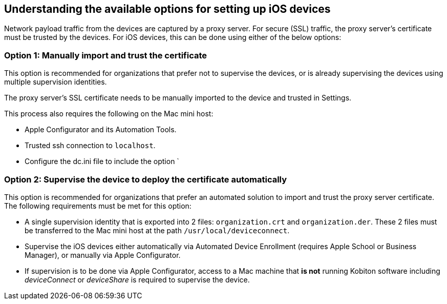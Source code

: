 == Understanding the available options for setting up iOS devices

Network payload traffic from the devices are captured by a proxy server. For secure (SSL) traffic, the proxy server's certificate must be trusted by the devices. For iOS devices, this can be done using either of the below options:

=== Option 1: Manually import and trust the certificate

This option is recommended for organizations that prefer not to supervise the devices, or is already supervising the devices using multiple supervision identities.

The proxy server's SSL certificate needs to be manually imported to the device and trusted in Settings.

This process also requires the following on the Mac mini host:

* Apple Configurator and its Automation Tools.

* Trusted ssh connection to `localhost`.

* Configure the dc.ini file to include the option `

=== Option 2: Supervise the device to deploy the certificate automatically

This option is recommended for organizations that prefer an automated solution to import and trust the proxy server certificate. The following requirements must be met for this option:

* A single supervision identity that is exported into 2 files: `organization.crt` and `organization.der`. These 2 files must be transferred to the Mac mini host at the path `/usr/local/deviceconnect`.

* Supervise the iOS devices either automatically via Automated Device Enrollment (requires Apple School or Business Manager), or manually via Apple Configurator.

* If supervision is to be done via Apple Configurator, access to a Mac machine that *is not* running Kobiton software including _deviceConnect_ or _deviceShare_ is required to supervise the device.


